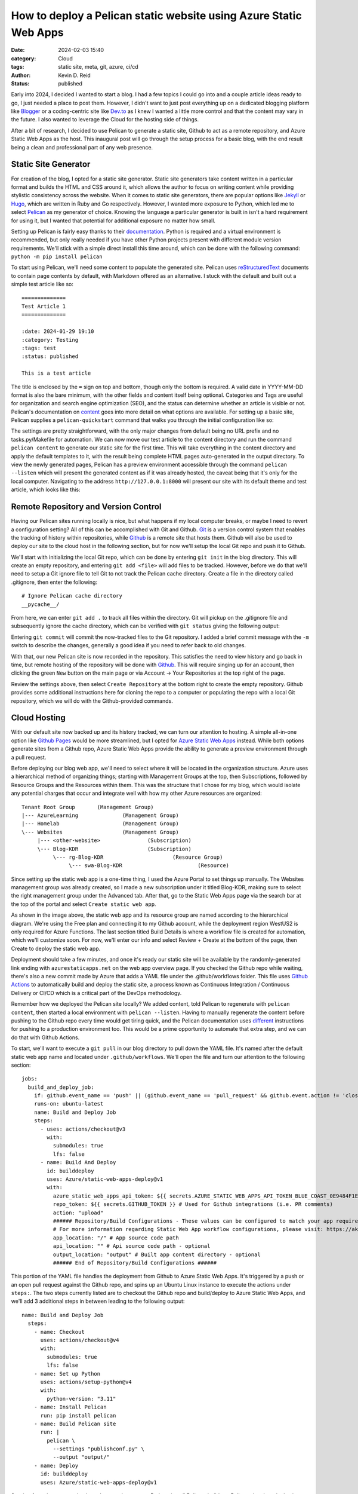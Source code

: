 ==================================================================
How to deploy a Pelican static website using Azure Static Web Apps
==================================================================

:date: 2024-02-03 15:40

:category: Cloud
:tags: static site, meta, git, azure, ci/cd
:author: Kevin D. Reid
:status: published


Early into 2024, I decided I wanted to start a blog. I had a few topics I could go into and a couple article ideas ready to go, I just needed a place to post them. However, I didn't want to just post everything up on a dedicated blogging platform like Blogger_ or a coding-centric site like `Dev.to`_ as I knew I wanted a little more control and that the content may vary in the future. I also wanted to leverage the Cloud for the hosting side of things.

.. _Blogger: https://www.blogger.com/about/?bpli=1
.. _`Dev.to`: https://dev.to/

After a bit of research, I decided to use Pelican to generate a static site, Github to act as a remote repository, and Azure Static Web Apps as the host. This inaugural post will go through the setup process for a basic blog, with the end result being a clean and professional part of any web presence.


Static Site Generator
=====================

For creation of the blog, I opted for a static site generator. Static site generators take content written in a particular format and builds the HTML and CSS around it, which allows the author to focus on writing content while providing stylistic consistency across the website. When it comes to static site generators, there are popular options like Jekyll_ or Hugo_, which are written in Ruby and Go respectively. However, I wanted more exposure to Python, which led me to select Pelican_ as my generator of choice. Knowing the language a particular generator is built in isn't a hard requirement for using it, but I wanted that potential for additional exposure no matter how small.

.. _Jekyll: https://jekyllrb.com/
.. _Hugo: https://gohugo.io/
.. _Pelican: https://getpelican.com/

Setting up Pelican is fairly easy thanks to their documentation_. Python is required and a virtual environment is recommended, but only really needed if you have other Python projects present with different module version requirements. We'll stick with a simple direct install this time around, which can be done with the following command: ``python -m pip install pelican``

.. _documentation: https://docs.getpelican.com/en/latest/

To start using Pelican, we'll need some content to populate the generated site. Pelican uses reStructuredText_ documents to contain page contents by default, with Markdown offered as an alternative. I stuck with the default and built out a simple test article like so::

	==============
	Test Article 1
	==============

	:date: 2024-01-29 19:10
	:category: Testing
	:tags: test
	:status: published
	
	This is a test article

.. _reStructuredText: https://docutils.sourceforge.io/rst.html
	
The title is enclosed by the ``=`` sign on top and bottom, though only the bottom is required. A valid date in YYYY-MM-DD format is also the bare minimum, with the other fields and content itself being optional. Categories and Tags are useful for organization and search engine optimization (SEO), and the status can determine whether an article is visible or not. Pelican's documentation on content_ goes into more detail on what options are available. For setting up a basic site, Pelican supplies a ``pelican-quickstart`` command that walks you through the initial configuration like so:

.. _content: https://docs.getpelican.com/en/latest/content.html

.. image:: images/AzureStaticSite/PelicanQuickstart.png
	:alt: Pelican quickstart settings

The settings are pretty straightforward, with the only major changes from default being no URL prefix and no tasks.py/Makefile for automation. We can now move our test article to the content directory and run the command ``pelican content`` to generate our static site for the first time. This will take everything in the content directory and apply the default templates to it, with the result being complete HTML pages auto-generated in the output directory. To view the newly generated pages, Pelican has a preview environment accessible through the command ``pelican --listen`` which will present the generated content as if it was already hosted, the caveat being that it's only for the local computer. Navigating to the address ``http://127.0.0.1:8000`` will present our site with its default theme and test article, which looks like this:

.. image:: images/AzureStaticSite/PelicanDefaultSite.png
	:alt: Default Pelican generated site


Remote Repository and Version Control
=====================================

Having our Pelican sites running locally is nice, but what happens if my local computer breaks, or maybe I need to revert a configuration setting? All of this can be accomplished with Git and Github. Git_ is a version control system that enables the tracking of history within repositories, while Github_ is a remote site that hosts them. Github will also be used to deploy our site to the cloud host in the following section, but for now we'll setup the local Git repo and push it to Github.

.. _Git: https://git-scm.com/
.. _Github: https://github.com/

We'll start with initializing the local Git repo, which can be done by entering ``git init`` in the blog directory. This will create an empty repository, and entering ``git add <file>`` will add files to be tracked. However, before we do that we'll need to setup a Git ignore file to tell Git to not track the Pelican cache directory. Create a file in the directory called .gitignore, then enter the following::

	# Ignore Pelican cache directory
	__pycache__/

From here, we can enter ``git add .`` to track all files within the directory. Git will pickup on the .gitignore file and subsequently ignore the cache directory, which can be verified with ``git status`` giving the following output:

.. image:: images/AzureStaticSite/GitInitialStatus.png
	:alt: Git status for default Pelican site

Entering ``git commit`` will commit the now-tracked files to the Git repository. I added a brief commit message with the ``-m`` switch to describe the changes, generally a good idea if you need to refer back to old changes.

.. image:: images/AzureStaticSite/GitInitialCommit.png
	:alt: Git commit for default Pelican site

With that, our new Pelican site is now recorded in the repository. This satisfies the need to view history and go back in time, but remote hosting of the repository will be done with Github_. This will require singing up for an account, then clicking the green ``New`` button on the main page or via Account → Your Repositories at the top right of the page.

.. image:: images/AzureStaticSite/GithubBlogRepo.png
	:alt: Creating a new repository on Github

Review the settings above, then select ``Create Repository`` at the bottom right to create the empty repository. Github provides some additional instructions here for cloning the repo to a computer or populating the repo with a local Git repository, which we will do with the Github-provided commands.

.. image:: images/AzureStaticSite/GitUploadRepo.png
	:alt: Uploading local Git repo to Github


Cloud Hosting
=============

With our default site now backed up and its history tracked, we can turn our attention to hosting. A simple all-in-one option like `Github Pages`_ would be more streamlined, but I opted for `Azure Static Web Apps`_ instead. While both options generate sites from a Github repo, Azure Static Web Apps provide the ability to generate a preview environment through a pull request.

.. _`Azure Static Web Apps`: https://azure.microsoft.com/en-us/products/app-service/static
.. _`Github Pages`: https://pages.github.com/

Before deploying our blog web app, we'll need to select where it will be located in the organization structure. Azure uses a hierarchical method of organizing things; starting with Management Groups at the top, then Subscriptions, followed by Resource Groups and the Resources within them. This was the structure that I chose for my blog, which would isolate any potential charges that occur and integrate well with how my other Azure resources are organized::

	Tenant Root Group	(Management Group)
	|--- AzureLearning		(Management Group)
	|--- Homelab			(Management Group)
	\--- Websites			(Management Group)
	     |--- <other-website>		(Subscription)
	     \--- Blog-KDR			(Subscription)
		  \--- rg-Blog-KDR			(Resource Group)
		       \--- swa-Blog-KDR			(Resource)

Since setting up the static web app is a one-time thing, I used the Azure Portal to set things up manually. The Websites management group was already created, so I made a new subscription under it titled Blog-KDR, making sure to select the right management group under the Advanced tab. After that, go to the Static Web Apps page via the search bar at the top of the portal and select ``Create static web app``.

.. image:: images/AzureStaticSite/SWAcreation.png
	:alt: Azure Static Web App creation

As shown in the image above, the static web app and its resource group are named according to the hierarchical diagram. We're using the Free plan and connecting it to my Github account, while the deployment region WestUS2 is only required for Azure Functions. The last section titled Build Details is where a workflow file is created for automation, which we'll customize soon. For now, we'll enter our info and select Review + Create at the bottom of the page, then Create to deploy the static web app.

Deployment should take a few minutes, and once it's ready our static site will be available by the randomly-generated link ending with ``azurestaticapps.net`` on the web app overview page. If you checked the Github repo while waiting, there's also a new commit made by Azure that adds a YAML file under the .github/workflows folder. This file uses `Github Actions`_ to automatically build and deploy the static site, a process known as Continuous Integration / Continuous Delivery or CI/CD which is a critical part of the DevOps methodology.

.. _`Github Actions`: https://github.com/features/actions

Remember how we deployed the Pelican site locally? We added content, told Pelican to regenerate with ``pelican content``, then started a local environment with ``pelican --listen``. Having to manually regenerate the content before pushing to the Github repo every time would get tiring quick, and the Pelican documentation uses different_ instructions for pushing to a production environment too. This would be a prime opportunity to automate that extra step, and we can do that with Github Actions.

.. _different: https://docs.getpelican.com/en/latest/publish.html#deployment

To start, we'll want to execute a ``git pull`` in our blog directory to pull down the YAML file. It's named after the default static web app name and located under ``.github/workflows``. We'll open the file and turn our attention to the following section::

	jobs:
	  build_and_deploy_job:
	    if: github.event_name == 'push' || (github.event_name == 'pull_request' && github.event.action != 'closed')
	    runs-on: ubuntu-latest
	    name: Build and Deploy Job
	    steps:
	      - uses: actions/checkout@v3
		with:
		  submodules: true
		  lfs: false
	      - name: Build And Deploy
		id: builddeploy
		uses: Azure/static-web-apps-deploy@v1
		with:
		  azure_static_web_apps_api_token: ${{ secrets.AZURE_STATIC_WEB_APPS_API_TOKEN_BLUE_COAST_0E9484F1E }}
		  repo_token: ${{ secrets.GITHUB_TOKEN }} # Used for Github integrations (i.e. PR comments)
		  action: "upload"
		  ###### Repository/Build Configurations - These values can be configured to match your app requirements. ######
		  # For more information regarding Static Web App workflow configurations, please visit: https://aka.ms/swaworkflowconfig
		  app_location: "/" # App source code path
		  api_location: "" # Api source code path - optional
		  output_location: "output" # Built app content directory - optional
		  ###### End of Repository/Build Configurations ######
	          
This portion of the YAML file handles the deployment from Github to Azure Static Web Apps. It's triggered by a push or an open pull request against the Github repo, and spins up an Ubuntu Linux instance to execute the actions under ``steps:``. The two steps currently listed are to checkout the Github repo and build/deploy to Azure Static Web Apps, and we'll add 3 additional steps in between leading to the following output::

	name: Build and Deploy Job
	  steps:
	    - name: Checkout
	      uses: actions/checkout@v4
	      with:
	        submodules: true
		lfs: false
	    - name: Set up Python
	      uses: actions/setup-python@v4
	      with:
		python-version: "3.11"
	    - name: Install Pelican
	      run: pip install pelican
	    - name: Build Pelican site
	      run: |
		pelican \
		  --settings "publishconf.py" \
		  --output "output/"
	    - name: Deploy
	      id: builddeploy
	      uses: Azure/static-web-apps-deploy@v1

Starting from the top; we checkout the repository, setup Python, install Pelican, build our Pelican site, then deploy it to Azure Static Web Apps. I made another test article, then committed that change to Git without regenerating the site locally. Upon pushing to Github, the workflow runs automatically and generates the site before deploying to Azure.

.. image:: images/AzureStaticSite/WorkflowTest.png
	:alt: Successful automated deployment to Azure without local generation


Finishing Touches
=================

Custom Domain
-------------

Our blog is almost ready for sharing with the world, but having to link people to the default ``azurestaticapps.net`` URL doesn't look very professional. Having a unique URL that is your own looks better, and that's where custom domains come into play. Unfortunately, you won't be able to purchase a domain name directly through Azure, so I went with Cloudflare_ as the registrar. Just setup an account with them and register a domain of your choosing, which will typically run you about $10. I opted for my name with a .com TLD, simple and professional.

.. _Cloudflare: https://www.cloudflare.com/

To start using this new domain, head back to the Static Web App and select Custom domains on the sidebar under Settings. Select Add, then Custom domain on other DNS. Enter your domain, then select Next to have Azure give you the records to enter into your registrar of choice. If you're using a root domain, you'll need to use the TXT record before adding the CNAME/ALIAS/A record that actually directs traffic.

.. image:: images/AzureStaticSite/CustomDomain.png
	:alt: Static site with custom domain showing SSL cert status

With the records added and DNS propagated, our blog is now accessible via the root domain. Clicking the lock icon next to the address bar will show the free SSL certificate that Azure Static Web Apps provides. I also setup a second custom domain for the WWW prefix. The free plan supports 2 custom domains, so if you want additional domains or prefixes you'll have to upgrade to the Standard plan.


Staged Deployments
------------------

Our current pipeline for development is pretty simple at this point; we develop the site locally with ``pelican --listen`` to view changes, then push directly to the main branch on Github to deploy right away. However, adding a third stage in between will enable behaviour that more closely mimics professional software development. We'll do that by creating and switching to a new branch called ``test`` with the command ``git checkout -b test``, then setting the upstream branch with the command ``git push --set-upstream origin test`` so our local commits have somewhere to be pushed. 

NOTE: I also took the opportunity to change the ``main`` branch name to ``prod`` at this point to better reflect its role. This is done on the Github repo page via the View All Branches selection under the branches dropdown menu. Rename the branch through the menu on the right then go back to the main repo page. Github will notice the branch name was updated and will supply instructions to update the local repository too. Don't forget to update the workflow file as well!

On our ``test`` branch, we can now make changes normally and push them upstream without affecting the main production branch. Moving our changes from ``test`` to ``prod`` is done through a pull request on Github. With Azure Static Web Apps, initiating a pull request will spool up a temporary preview environment where you can view changes before they go live. On the Github repo page, select the Pull Requests tab then New Pull Request. We can select two branches to compare the differences between them, in this case ``prod`` as the base with ``test`` as the comparison.

.. image:: images/AzureStaticSite/CreatePullReq.png
	:alt: Creating a pull request from test to prod

With our pull request now created, the Github Actions workflow will trigger and start deployment to the preview environment. We can navigate to the Azure Static Web App page and view our production and preview environments on the Environments sidebar tab. Clicking the Browse link next to each environment will open it, which provides a good opportunity to load them side-by-side. If you're satisfied with the changes made, merging the pull request will deploy the updated site to the production environment and automatically tear down the test.

.. image:: images/AzureStaticSite/OpenPullReq.png
	:alt: Open pull request with all checks passed and ready to merge

Before wrapping up this section, I'll make sure to resync the local and remote branches. Entering ``git pull`` will sync the ``prod`` branch, and I'll use ``git pull origin prod`` in the test branch to pull the latest commit from prod, then ``git push`` to finally sync the local and remote ``test`` branches. Our deployments are now closer to how the pros do it, with our workflow now looking like this::

	Local Development 
		-push-> Remote history storage 
			-pullReq-> Preview environment and testing 
				-mergePullReq-> Deploy to production


Changing the Theme
------------------

Pelican's default theme is nice and basic, but we can easily change it out for something a little more stylish. There are many available in this `Github repo`_, of which I liked the look of the Octopress_ inspired theme the most. It has a darker colour scheme and is responsive by default. I downloaded the latest code from the master branch and moved it to a new theme directory within the static site root, then updated pelicanconf.py with the following line::

	THEME = "theme/octopress"

.. _`Github repo`: https://github.com/getpelican/pelican-themes
.. _Octopress: https://github.com/MrSenko/pelican-octopress-theme/tree/master

With a quick push to our test branch on Github and pull request started, our site will automatically deploy to the preview environment with the new theme. After the testing is done and the pull request merged, we can go to our production site and see our new theme live.

.. image:: images/AzureStaticSite/OctopressTheme.png
	:alt: Octopress inspired theme deployed on production Static Web App


Conclusion
==========

And that's how it's done! Our new blog is ready to share, complete with automatic page generation and deployment, along with a custom domain and stylish theme. We touched on a lot of areas like version control and cloud hosting, and even some more advanced topics like automation and CI/CD. There's other things that can be done beyond this, such as setting up branch protection on Github or tweaking the new theme to really make it your own. From here, it's up to you to write content that engages an audience, or maybe it's just for you, that's cool too.
